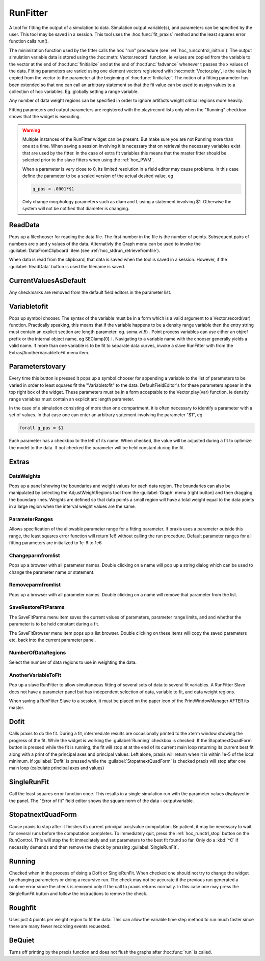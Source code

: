 
.. _hoc_runfit:


RunFitter
---------

A tool for fitting the output of a simulation to data. 
Simulation output variable(s), and parameters can be specified by the user. 
This tool may be saved in a session. This tool uses the :hoc:func:`fit_praxis`
method and the least squares error function calls run(). 
 
The minimization function used by the fitter calls the hoc "run" 
procedure (see :ref:`hoc_runcontrol_initrun`).
The output simulation variable data is stored using the 
:hoc:meth:`Vector.record` function, ie values are copied from the variable to the
vector at the end of :hoc:func:`finitialize` and at the end of :hoc:func:`fadvance` whenever
t passes the x values of the data.  Fitting parameters are varied using 
one element vectors registered with :hoc:meth:`Vector.play`, ie the value is
copied from the vector to the parameter at the beginning of 
:hoc:func:`finitialize`. The notion of a fitting parameter has been extended so
that one can call an arbitrary statement so that the fit value can 
be used to assign values to a collection of hoc variables. Eg. 
globally setting a range variable. 
 
Any number of data weight regions can be specified in order to ignore 
artifacts weight critical regions more heavily. 
 
Fitting parameters and output parameters are 
registered with the play/record lists only when the "Running" checkbox shows 
that the widget is executing. 
     

.. warning::
    Multiple instances of the RunFitter widget can be present. But make sure 
    you are not Running more than one at a time. When saving a session involving 
    it is necessary that on retrieval the necessary variables exist that 
    are used by the fitter. In the case of extra fit variables this means 
    that the master fitter should be selected prior to the slave fitters 
    when using the :ref:`hoc_PWM`.
     
    When a parameter is very close to 0, its limited resolution in 
    a field editor may cause problems. In this case define 
    the parameter to be a scaled version of the actual desired value, eg 

    .. code-block::
        none

        g_pas = .0001*$1 

     
    Only change morphology parameters such as diam and L using a statement 
    involving $1. Otherwise the system will not be notified that diameter 
    is changing. 

     

ReadData
~~~~~~~~

Pops up a filechooser for reading the data file. The first number in the file is 
the number of points. Subsequent pairs of numbers are x and y values of 
the data. Alternativly the Graph menu can be used to invoke the 
:guilabel:`DataFromClipboard` item (see :ref:`hoc_stdrun_retrievefromfile`).
 
When data is read from the clipboard, that data is saved when the 
tool is saved in a session. However, if the :guilabel:`ReadData` button is used 
the filename is saved. 
     

CurrentValuesAsDefault
~~~~~~~~~~~~~~~~~~~~~~

Any checkmarks are removed from the default field editors in the 
parameter list. 

Variabletofit
~~~~~~~~~~~~~

Pops up symbol chooser. The syntax of the variable must be in a form which 
is a valid argument to a Vector.record(var) function. Practically speaking, 
this means that if the variable happens to be a density range variable then the 
entry string must contain an explicit section arc length parameter. eg. 
soma.v(.5) . Point process variables can use either an objref prefix or the 
internal object name, eg SEClamp[0].i . Navigating to a variable name 
with the chooser generally yields a valid name. If more than one variable 
is to be fit to separate data curves, invoke a slave RunFitter with 
from the Extras/AnotherVariableToFit menu item. 
     

Parameterstovary
~~~~~~~~~~~~~~~~

Every time this button is pressed it pops up a symbol chooser for appending 
a variable to the list of parameters to be varied in order to least 
squares fit the "Variabletofit" to the data. DefaultFieldEditor's for these 
parameters appear in the top right box of the widget. These parameters must 
be in a form acceptable to the Vector.play(var) function. ie density 
range variables must contain an explicit arc length parameter. 
 
In the case of a simulation consisting of more than one compartment, it 
is often necessary to identify a parameter with a set of values. In that 
case one can enter an arbitrary statement involving the parameter "$1", eg 

.. code-block::
    none

    forall g_pas = $1 

 
Each parameter has a checkbox to the left of its name. When checked, 
the value will be adjusted during a fit to optimize the model to the 
data. If not checked the parameter will be held constant during the 
fit. 
 

Extras
~~~~~~


DataWeights
===========

Pops up a panel showing the boundaries and weight values for each 
data region. The boundaries can also be manipulated by selecting the 
AdjustWeightRegions tool from the :guilabel:`Graph` menu (right button) and then 
dragging the boundary lines. Weights are defined so that data points 
a small region will have a total weight equal to the data points in 
a large region when the interval weight values are the same. 

ParameterRanges
===============

Allows specification of the allowable parameter range for a fitting parameter. 
If praxis uses a parameter outside this range, the least squares error function 
will return 1e6 without calling the run procedure. Default parameter ranges 
for all fitting parameters are initialized to 1e-6 to 1e6 
 

Changeparmfromlist
==================

Pops up a browser with all parameter names. Double clicking on a name 
will pop up a string dialog which can be used to change the parameter 
name or statement. 

Removeparmfromlist
==================

Pops up a browser with all parameter names. Double clicking on a name 
will remove that parameter from the list. 

SaveRestoreFitParams
====================

The SaveFitParms menu item 
saves the current values of parameters, parameter range limits, and 
and whether the parameter is to be held constant during a fit. 
 
The SaveFitBrowser menu item pops up a list browser. Double clicking 
on these items will copy the saved parameters etc, back into the current 
parameter panel. 
 

NumberOfDataRegions
===================

Select the number of data regions to use in weighting the data. 
 

AnotherVariableToFit
====================

Pop up a slave RunFitter to allow simultaneous fitting of several 
sets of data to several fit variables. A RunFitter Slave does not 
have a parameter panel but has independent selection of data, 
variable to fit, and data weight regions. 
 
When saving a RunFitter Slave to a session, it must be placed on the 
paper icon of the PrintWindowManager AFTER its master. 
 

Dofit
~~~~~

Calls praxis to do the fit. During a fit, intermediate results are 
occasionally printed to the xterm window showing the progress of the 
fit. While the widget is working the :guilabel:`Running` checkbox is checked. 
If the StopatnextQuadForm button is pressed while the fit is running, 
the fit will stop at at the end of its current main loop returning its 
current best fit along with a print of the principal axes and principal 
values. Left alone, praxis will return when it is within 1e-5 of the local 
minimum. If :guilabel:`Dofit` is pressed while the :guilabel:`StopatnextQuadForm` is checked 
praxis will stop after one main loop (calculate principal axes and values) 
 

SingleRunFit
~~~~~~~~~~~~

Call the least squares error function once. This results in a single 
simulation run with the parameter values displayed in the panel. The 
"Error of fit" field editor shows the square norm of the data - outputvariable. 
 

StopatnextQuadForm
~~~~~~~~~~~~~~~~~~

Cause praxis to stop after it finishes its current principal axis/value 
computation. Be patient, it may be necessary to wait for several runs 
before the computation completes. To immediately quit, press 
the :ref:`hoc_runctrl_stop` button on the RunControl. This will stop the fit immediately
and set parameters to the best fit found so far. 
Only do a :kbd:`^C` if necessity demands and then 
remove the check by pressing :guilabel:`SingleRunFit`. 
 

Running
~~~~~~~

Checked when in the process of doing a Dofit or SingleRunFit. When checked 
one should not try to change the widget by changing parameters or doing 
a recursive run. The check may not be accurate if the previous run generated 
a runtime error since the check is removed only if the call to praxis 
returns normally. In this case one may press the SingleRunFit button and 
follow the instructions to remove the check. 
 

Roughfit
~~~~~~~~

Uses just 4 points per weight region to fit the data. This can 
allow the variable time step method to run much faster since there are 
many fewer recording events requested. 
 

BeQuiet
~~~~~~~

Turns off printing by the praxis function and does not flush 
the graphs after :hoc:func:`run` is called.
 

